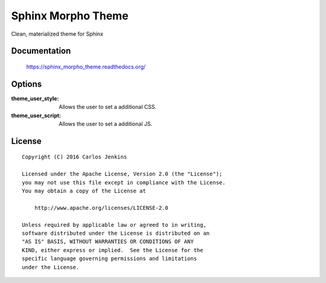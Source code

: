 ===================
Sphinx Morpho Theme
===================

Clean, materialized theme for Sphinx


Documentation
=============

    https://sphinx_morpho_theme.readthedocs.org/


Options
=======

:theme_user_style:
 Allows the user to set a additional CSS.

:theme_user_script:
 Allows the user to set a additional JS.


License
=======

::

   Copyright (C) 2016 Carlos Jenkins

   Licensed under the Apache License, Version 2.0 (the "License");
   you may not use this file except in compliance with the License.
   You may obtain a copy of the License at

       http://www.apache.org/licenses/LICENSE-2.0

   Unless required by applicable law or agreed to in writing,
   software distributed under the License is distributed on an
   "AS IS" BASIS, WITHOUT WARRANTIES OR CONDITIONS OF ANY
   KIND, either express or implied.  See the License for the
   specific language governing permissions and limitations
   under the License.
